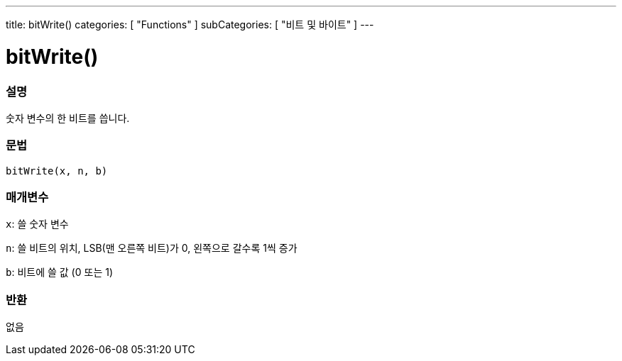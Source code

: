 ---
title: bitWrite()
categories: [ "Functions" ]
subCategories: [ "비트 및 바이트" ]
---





= bitWrite()


// OVERVIEW SECTION STARTS
[#overview]
--

[float]
=== 설명
숫자 변수의 한 비트를 씁니다.

[%hardbreaks]


[float]
=== 문법
`bitWrite(x, n, b)`


[float]
=== 매개변수
`x`: 쓸 숫자 변수

`n`: 쓸 비트의 위치, LSB(맨 오른쪽 비트)가 0, 왼쪽으로 갈수록 1씩 증가

`b`: 비트에 쓸 값 (0 또는 1)

[float]
=== 반환
없음

--
// OVERVIEW SECTION ENDS
